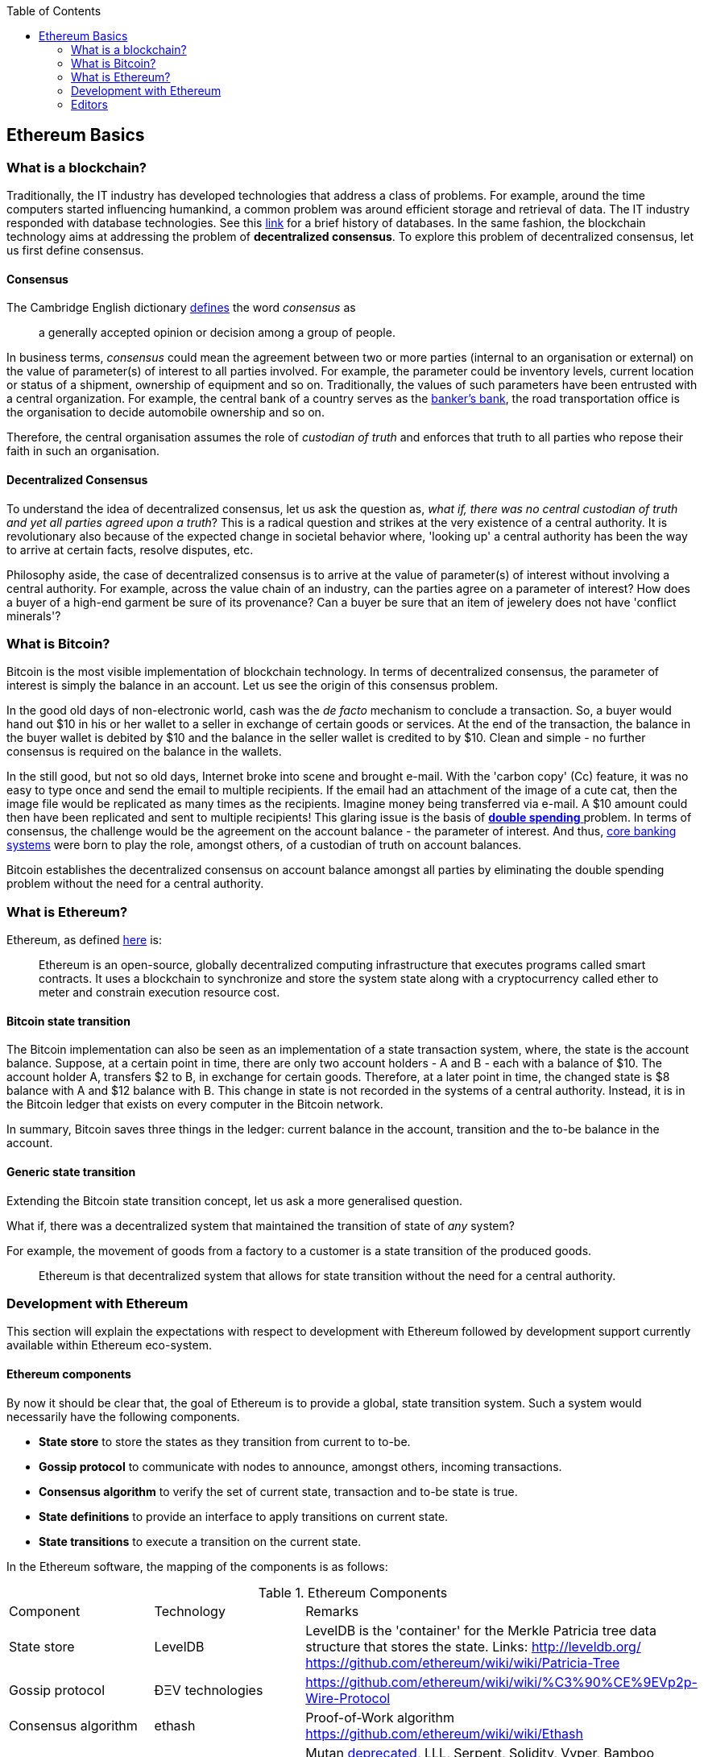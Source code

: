 :toc: 

[[_anchor_ethereum_basics]]
== Ethereum Basics

[[_anchor_what_is_blockchain]]
=== What is a blockchain?
Traditionally, the IT industry has developed technologies that address a class of problems. For example, around the time computers started influencing humankind, a common problem was around efficient storage and retrieval of data. The IT industry responded with database technologies. See this https://en.wikipedia.org/wiki/Database#History[link] for a brief history of databases.  In the same fashion, the blockchain technology aims at addressing the problem of *decentralized consensus*. To explore this problem of decentralized consensus, let us first define consensus.

[[_anchor_consensus]]
==== Consensus
The Cambridge English dictionary https://dictionary.cambridge.org/dictionary/english/consensus[defines] the word _consensus_ as 
[quote]
a generally accepted opinion or decision among a group of people. 

In business terms, _consensus_ could mean the agreement between two or more parties (internal to an organisation or external) on the value of parameter(s) of interest to all parties involved. For example, the parameter could be inventory levels, current location or status of a shipment, ownership of equipment and so on. Traditionally, the values of such parameters have been entrusted with a central organization. For example, the central bank of a country serves as the https://en.wikipedia.org/wiki/Central_bank#Activities_and_responsibilities_of_the_central_banks[banker's bank], the road transportation office is the organisation to decide automobile ownership and so on.

Therefore, the central organisation assumes the role of _custodian of truth_ and enforces that truth to all parties who repose their faith in such an organisation.

[[_anchor_decentralized_consensus]]
==== Decentralized Consensus
To understand the idea of decentralized consensus, let us ask the question as, _what if, there was no central custodian of truth and yet all parties agreed upon a truth_? This is a radical question and strikes at the very existence of a central authority. It is revolutionary also because of the expected change in societal behavior where, 'looking up' a central authority has been the way to arrive at certain facts, resolve disputes, etc.

Philosophy aside, the case of decentralized consensus is to arrive at the value of parameter(s) of interest without involving a central authority. For example, across the value chain of an industry, can the parties agree on a parameter of interest? How does a buyer of a high-end garment be sure of its provenance? Can a buyer be sure that an item of jewelery does not have 'conflict minerals'?

[[_anchor_what_is_Bitcoin]]
=== What is Bitcoin?
Bitcoin is the most visible implementation of blockchain technology. In terms of decentralized consensus, the parameter of interest is simply the balance in an account. Let us see the origin of this consensus problem.

In the good old days of non-electronic world, cash was the _de facto_ mechanism to conclude a transaction. So, a buyer would hand out $10 in his or her wallet to a seller in exchange of certain goods or services. At the end of the transaction, the balance in the buyer wallet is debited by $10 and the balance in the seller wallet is credited to by $10. Clean and simple - no further consensus is required on the balance in the wallets.

In the still good, but not so old days, Internet broke into scene and brought e-mail. With the 'carbon copy' (Cc) feature, it was no easy to type once and send the email to multiple recipients. If the email had an attachment of the image of a cute cat, then the image file would be replicated as many times as the recipients. Imagine money being transferred via e-mail. A $10 amount could then have been replicated and sent to multiple recipients! This glaring issue is the basis of https://www.investopedia.com/terms/d/doublespending.asp[ *double spending* ] problem. In terms of consensus, the challenge would be the agreement on the account balance - the parameter of interest. And thus, https://www.gartner.com/it-glossary/core-banking-systems/[core banking systems] were born to play the role, amongst others, of a custodian of truth on account balances.

Bitcoin establishes the decentralized consensus on account balance amongst all parties by eliminating the double spending problem without the need for a central authority.

[[_anchor_what_is_Ethereum]]
=== What is Ethereum?
Ethereum, as defined https://github.com/ethereumbook/ethereumbook/blob/develop/what-is.asciidoc#what-is-ethereum[here] is:
[quote]
Ethereum is an open-source, globally decentralized computing infrastructure that executes programs called smart contracts. It uses a blockchain to synchronize and store the system state along with a cryptocurrency called ether to meter and constrain execution resource cost. 

[[_anchor_Bitcoin_state_transition]]
==== Bitcoin state transition 
The Bitcoin implementation can also be seen as an implementation of a state transaction system, where, the state is the account balance. Suppose, at a certain point in time, there are only two account holders - A and B - each with a balance of $10. The account holder A, transfers $2 to B, in exchange for certain goods. Therefore, at a later point in time, the changed state is $8 balance with A and $12 balance with B. This change in state is not recorded in the systems of a central authority. Instead, it is in the Bitcoin ledger that exists on every computer in the Bitcoin network.

In summary, Bitcoin saves three things in the ledger: current balance in the account, transition and the to-be balance in the account. 

[[_anchor_general_state_transition]]
==== Generic state transition
Extending the Bitcoin state transition concept, let us ask a more generalised question. 

What if, there was a decentralized system that maintained the transition of state of __any__ system? 

For example, the movement of goods from a factory to a customer is a state transition of the produced goods. 

[quote]
Ethereum is that decentralized system that allows for state transition without the need for a central authority.

[[_anchor_Ethereum_development]]
=== Development with Ethereum 
This section will explain the expectations with respect to development with Ethereum followed by development support currently available within Ethereum eco-system.

[[_anchor_Ethereum_components]]
==== Ethereum components
By now it should be clear that, the goal of Ethereum is to provide a global, state transition system. Such a system would necessarily have the following components.

- *State store* to store the states as they transition from current to to-be.
- *Gossip protocol* to communicate with nodes to announce, amongst others, incoming transactions.
- *Consensus algorithm* to verify the set of current state, transaction and to-be state is true.
- *State definitions* to provide an interface to apply transitions on current state.
- *State transitions* to execute a transition on the current state.

In the Ethereum software, the mapping of the components is as follows:

[[_table_Ethereum_components]]
.Ethereum Components
|==================================================================================================================================
|Component |Technology |Remarks
|State store | LevelDB | LevelDB is the 'container' for the Merkle Patricia tree data structure that stores the state. Links: http://leveldb.org/ https://github.com/ethereum/wiki/wiki/Patricia-Tree
|Gossip protocol | ÐΞV technologies | https://github.com/ethereum/wiki/wiki/%C3%90%CE%9EVp2p-Wire-Protocol
|Consensus algorithm | ethash | Proof-of-Work algorithm https://github.com/ethereum/wiki/wiki/Ethash
|State definitions | Smart Contract programming languages | Mutan https://forum.ethereum.org/discussion/922/mutan-faq[deprecated], LLL, Serpent, Solidity, Vyper, Bamboo
https://media.consensys.net/an-introduction-to-lll-for-ethereum-smart-contract-development-e26e38ea6c23 __(GitHub URL?)__ https://github.com/ethereum/wiki/wiki/Serpent https://github.com/ethereum/solidity https://github.com/ethereum/vyper https://github.com/pirapira/bamboo 
|State transitions | Ethereum Virtual Machine | https://github.com/ethereum/wiki/wiki/Ethereum-Virtual-Machine-(EVM)-Awesome-List
|==================================================================================================================================

The complete Ethereum software, with its components, can be thought of as similar to Linux operating system with components for disk, RAM, network, security, drivers and so on. While these components are constantly developed and enhanced, application development is typically 'on top' of these compoenents with an abstract, interface layer. In Ethereum, such an abstraction layer is provided via Ethereum clients.

[[_anchor_Ethereum_clients]]
==== Ethereum clients
An Ethereum client can be defined as (__what is the official definition?__) an implementation of the Ethereum components discussed above. Therefore, an Ethereum client can (__should?__) do the following:

- A container for the Ethereum Virtual Machine (EVM).
- Generate blocks for appending into state store.
- Read and append functions for the state store.
- Node discovery and communication.
- Expose end-points for external communication.

With those capabilities, an Ethereum client allows

- a developer to publish and execute Smart Contracts
- a developer to read the state store for down-stream applications
- a miner to mine for new blocks and earn ETH 

The following is a partial list of clients:
http://ethdocs.org/en/latest/ethereum-clients/choosing-a-client.html

[[_table_Ethereum_clients]]
.Ethereum Clients
|==================================================================================================================================
|Clients |Language |Developers |Latest release
|go-ethereum |Go |Ethereum Foundation |go-ethereum-v1.4.18
|Parity |Rust |Ethcore |Parity-v1.4.0
|cpp-ethereum |C++ |Ethereum Foundation |cpp-ethereum-v1.3.0
|pyethapp |Python |Ethereum Foundation |pyethapp-v1.5.0
|ethereumjs-lib |JavaScript |Ethereum Foundation |ethereumjs-lib-v3.0.0
|Ethereum(J) |Java |<ether.camp> |ethereumJ-v1.3.1
|ruby-ethereum |Ruby |Jan Xie |ruby-ethereum-v0.9.6
|ethereumH |Haskell |BlockApps | No Homestead release yet
|==================================================================================================================================

When multiple such clients are grouped into a network, we get a functional Ethereum based blockchain system.

==== Application development
[quote]
An abstract, but a more conventional way, of looking at application development with Ethereum is, to develop code that reads or appends a data store. 

The code is deployed to an Ethereum client which executes the code, creating a block and broadcasts to the decentralized network for consensus. __Is a read operation also recorded in the blockchain?__ This code is called as a Smart Contract and maybe developed in any of the languages mentioned at <<Ethereum Clients>>.

Yet another way of looking at application development, is a traditional web or a mobile application that accesses the data store directly. For example, a blockchain explorer type of application will only read the state store (current or prior) for blocks, transactions, gas and other metrics for visualization purposes. Similarly, a Business Intelligence type of application may interpret the transactions, persisted in the data store, for better consumption by executives in an organization. Finally, the data store functions maybe exposed as APIs for consumption by external parties.

This book is focussed on development of Smart Contracts with Solidity programming language.

In summary, application development with Ethereum may comprise the following steps:

- Build or identify a network for deployment - refer (__later__) section p.q.r
- Develop and publish Smart Contracts with Solidity - refer (__later__) section p.q.r 
- Browse the blockchain for transaction processing - refer (__later__) section p.q.r 

[[_anchor_Ethereum_getting_started]]
==== Getting started 
__Should this section introduce tools in general before converging on Truffle as the choice for this book?__
IDE including debugger, Blockchain explorer, Gas estimator.

Following up on the abstract notion of database application development, here is a mental mapping of development tools that are needed.

.Ethereum - Getting started [[_table_Ethereum_getting_started]]
|==================================================================================================================================
| Artefact | Conventional | Ethereum 
| Database | RDMBS, NoSQL, Graph, etc. | Network of peers with storage data structure for state transitions e.g. link:aws-setup.asciidoc[AWS Set-up], https://azuremarketplace.microsoft.com/en-in/marketplace/apps/microsoft-azure-blockchain.azure-blockchain-service?tab=PlansAndPrice[Microsoft Azure Blockchain Service]
| Language bindings | High level languages e.g. COBOL, Java, Python etc. | See <<_table_Ethereum_components>>
| Integrated Development Editor (IDE) | E.g. Eclipse, NetBeans, etc. | See <<_anchor_Editors>>
| Debugger | Normally integrated with IDE | See <<_anchor_Editors>>
| Viewer | Browser based viewers e.g. https://addons.mozilla.org/en-US/firefox/addon/sqlite-manager/[SQLite Manager] and desktop based viewers e.g. https://www.pgadmin.org/[pgAdmin] and https://www.mongodb.com/products/compass[Compass] | Blockchain explorer e.g. https://github.com/carsenk/explorer[Ethereum Blockchain explorer]
| Query explainer | Administration tools such as https://www.pgadmin.org/[pgAdmin] and https://www.mongodb.com/products/compass[Compass] | Gas estimator https://ethereum.github.io/yellowpaper/paper.pdf[Appendix G in Ethereum Yellow paper]
|==================================================================================================================================

[[_anchor_Editors]]
=== Editors
Some of the popular editors support development of contracts in Solidity language. These are listed below.

[[_table_Solidity_editors]]
.Solidity editors
|==================================================================================================================================
|Software |Vendor |Notes
|Visual Studio Code |Microsoft | https://marketplace.visualstudio.com/items?itemName=kodebox.solidity-language-server[Solidity Language Support]
|Sublime | https://en.wikipedia.org/wiki/Nagware[Nagware] | https://packagecontrol.io/packages/Ethereum[Package Control - Ethereum]
|Atom |GitHub | https://atom.io/packages/etheratom[etheratom]
|==================================================================================================================================

**Note** that, Microsoft Visual Studio Code can compile Solidity code, whereas, Atom can compile __and__ deploy Solidity code.

A popular web based IDE, with support for debugging also, is Remix - https://remix.ethereum.org/ The Remix project is hosted here https://github.com/ethereum/remix
